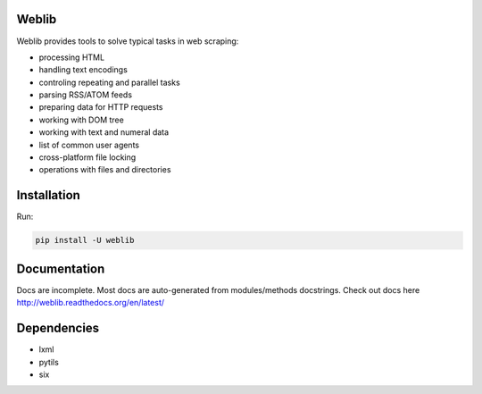 Weblib
======

.. image:: https://travis-ci.org/lorien/weblib.png?branch=master
    :target: https://travis-ci.org/lorien/weblib

.. image:: https://coveralls.io/repos/lorien/weblib/badge.svg?branch=master
    :target: https://coveralls.io/r/lorien/weblib?branch=master

.. image:: https://img.shields.io/pypi/dm/weblib.svg
    :target: https://pypi.python.org/pypi/weblib

.. image:: https://img.shields.io/pypi/v/weblib.svg
    :target: https://pypi.python.org/pypi/weblib

.. image:: https://landscape.io/github/lorien/weblib/master/landscape.png
   :target: https://landscape.io/github/lorien/weblib/master

.. image:: https://readthedocs.org/projects/weblib/badge/?version=latest
    :target: http://weblib.readthedocs.org/en/latest/


Weblib provides tools to solve typical tasks in web scraping:

* processing HTML
* handling text encodings
* controling repeating and parallel tasks
* parsing RSS/ATOM feeds
* preparing data for HTTP requests
* working with DOM tree
* working with text and numeral data
* list of common user agents
* cross-platform file locking
* operations with files and directories


Installation
============

Run:

.. code:: bash

    pip install -U weblib


Documentation
=============

Docs are incomplete. Most docs are auto-generated from modules/methods docstrings.
Check out docs here `<http://weblib.readthedocs.org/en/latest/>`_

Dependencies
============

* lxml
* pytils
* six
